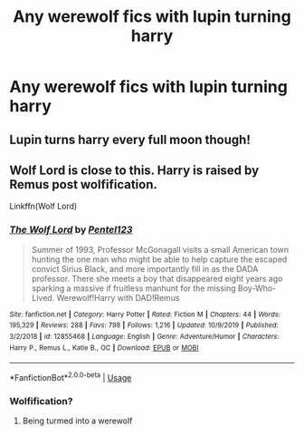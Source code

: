 #+TITLE: Any werewolf fics with lupin turning harry

* Any werewolf fics with lupin turning harry
:PROPERTIES:
:Author: Fellowcomrade173
:Score: 4
:DateUnix: 1582946528.0
:DateShort: 2020-Feb-29
:FlairText: Request
:END:

** Lupin turns harry every full moon though!
:PROPERTIES:
:Author: Saelora
:Score: 5
:DateUnix: 1582991183.0
:DateShort: 2020-Feb-29
:END:


** Wolf Lord is close to this. Harry is raised by Remus post wolfification.

Linkffn(Wolf Lord)
:PROPERTIES:
:Author: Geairt_Annok
:Score: 2
:DateUnix: 1582947314.0
:DateShort: 2020-Feb-29
:END:

*** [[https://www.fanfiction.net/s/12855468/1/][*/The Wolf Lord/*]] by [[https://www.fanfiction.net/u/9506407/Pentel123][/Pentel123/]]

#+begin_quote
  Summer of 1993, Professor McGonagall visits a small American town hunting the one man who might be able to help capture the escaped convict Sirius Black, and more importantly fill in as the DADA professor. There she meets a boy that disappeared eight years ago sparking a massive if fruitless manhunt for the missing Boy-Who-Lived. Werewolf!Harry with DAD!Remus
#+end_quote

^{/Site/:} ^{fanfiction.net} ^{*|*} ^{/Category/:} ^{Harry} ^{Potter} ^{*|*} ^{/Rated/:} ^{Fiction} ^{M} ^{*|*} ^{/Chapters/:} ^{44} ^{*|*} ^{/Words/:} ^{195,329} ^{*|*} ^{/Reviews/:} ^{288} ^{*|*} ^{/Favs/:} ^{798} ^{*|*} ^{/Follows/:} ^{1,216} ^{*|*} ^{/Updated/:} ^{10/9/2019} ^{*|*} ^{/Published/:} ^{3/2/2018} ^{*|*} ^{/id/:} ^{12855468} ^{*|*} ^{/Language/:} ^{English} ^{*|*} ^{/Genre/:} ^{Adventure/Humor} ^{*|*} ^{/Characters/:} ^{Harry} ^{P.,} ^{Remus} ^{L.,} ^{Katie} ^{B.,} ^{OC} ^{*|*} ^{/Download/:} ^{[[http://www.ff2ebook.com/old/ffn-bot/index.php?id=12855468&source=ff&filetype=epub][EPUB]]} ^{or} ^{[[http://www.ff2ebook.com/old/ffn-bot/index.php?id=12855468&source=ff&filetype=mobi][MOBI]]}

--------------

*FanfictionBot*^{2.0.0-beta} | [[https://github.com/tusing/reddit-ffn-bot/wiki/Usage][Usage]]
:PROPERTIES:
:Author: FanfictionBot
:Score: 1
:DateUnix: 1582947332.0
:DateShort: 2020-Feb-29
:END:


*** Wolfification?
:PROPERTIES:
:Author: Blindmage123
:Score: 1
:DateUnix: 1582981796.0
:DateShort: 2020-Feb-29
:END:

**** Being turmed into a werewolf
:PROPERTIES:
:Author: Geairt_Annok
:Score: 1
:DateUnix: 1583011610.0
:DateShort: 2020-Mar-01
:END:
